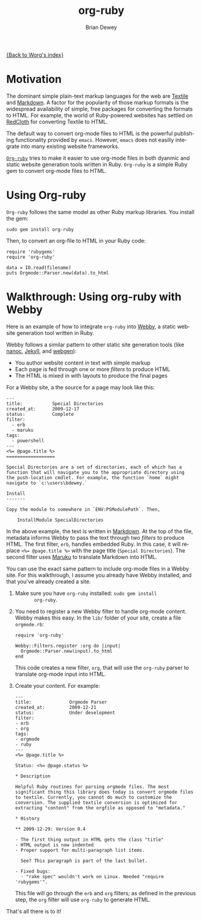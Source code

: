 # Created 2021-06-15 Tue 18:25
#+OPTIONS: H:3 num:nil toc:t \n:nil ::t |:t ^:t -:t f:t *:t tex:t d:(HIDE) tags:not-in-toc
#+TITLE: org-ruby
#+AUTHOR: Brian Dewey
#+startup: align fold nodlcheck hidestars oddeven lognotestate
#+seq_todo: TODO(t) INPROGRESS(i) WAITING(w@) | DONE(d) CANCELED(c@)
#+tags: Write(w) Update(u) Fix(f) Check(c)
#+language: en
#+priorities: A C B
#+category: worg

[[file:index.org][{Back to Worg's index}]]

* Motivation

The dominant simple plain-text markup languages for the web are
[[http://www.textism.com/tools/textile/][Textile]] and [[http://daringfireball.net/projects/markdown/][Markdown]]. A factor for the popularity of those markup
formats is the widespread availability of simple, free packages for
converting the formats to HTML. For example, the world of
Ruby-powered websites has settled on [[http://redcloth.org/][RedCloth]] for converting Textile
to HTML.

The default way to convert org-mode files to HTML is the powerful
publishing functionality provided by =emacs=. However, =emacs= does
not easiliy integrate into many existing website frameworks.

[[http://github.com/bdewey/org-ruby][=Org-ruby=]] tries to make it easier to use org-mode files in both
dyanmic and static website generation tools written in
Ruby. =Org-ruby= is a simple Ruby gem to convert org-mode files to
HTML.

* Using Org-ruby

=Org-ruby= follows the same model as other Ruby markup
libraries. You install the gem:

#+begin_example
  sudo gem install org-ruby
#+end_example

Then, to convert an org-file to HTML in your Ruby code:

#+begin_example
  require 'rubygems'
  require 'org-ruby'

  data = IO.read(filename)
  puts Orgmode::Parser.new(data).to_html
#+end_example

* Walkthrough: Using org-ruby with Webby

Here is an example of how to integrate =org-ruby= into [[http://webby.rubyforge.org/][Webby]], a
static website generation tool written in Ruby. 

Webby follows a similar pattern to other static site generation
tools (like [[http://nanoc.stoneship.org/][nanoc]], [[http://jekyllrb.com/][Jekyll]], and [[http://webgen.rubyforge.org/][webgen]]):

- You author website content in text with simple markup
- Each page is fed through one or more /filters/ to produce HTML
- The HTML is mixed in with layouts to produce the final pages

For a Webby site, a the source for a page may look like this:

#+begin_example
  ---
  title:           Special Directories
  created_at:      2009-12-17
  status:          Complete
  filter:
    - erb
    - maruku
  tags:
    - powershell
  ---
  <%= @page.title %>
  ==================

  Special Directories are a set of directories, each of which has a
  function that will navigate you to the appropriate directory using
  the push-location cmdlet. For example, the function `home` might
  navigate to `c:\users\bdewey.`

  Install
  -------

  Copy the module to somewhere in `ENV:PSModulePath`. Then,

      InstallModule SpecialDirectories
#+end_example

In the above example, the text is written in [[http://daringfireball.net/projects/markdown/][Markdown]]. At the top of
the file, metadata informs Webby to pass the text through two
/filters/ to produce HTML. The first filter, =erb=, handles embedded
Ruby. In this case, it will replace ~<%= @page.title %>~ with the
page title (=Special Directories=). The second filter uses [[http://maruku.rubyforge.org/][Maruku]] to
translate Markdown into HTML.

You can use the exact same pattern to include org-mode files in a
Webby site. For this walkthrough, I assume you already have Webby
installed, and that you've already created a site.

1. Make sure you have =org-ruby= installed: =sudo gem install
        org-ruby=.
2. You need to register a new Webby filter to handle org-mode
   content. Webby makes this easy. In the =lib/= folder of your
   site, create a file =orgmode.rb=:

   #+begin_example
        require 'org-ruby'

        Webby::Filters.register :org do |input|
          Orgmode::Parser.new(input).to_html
        end
   #+end_example

   This code creates a new filter, =org=, that will use the
   =org-ruby= parser to translate org-mode input into HTML.
3. Create your content. For example:

   #+BEGIN_EXAMPLE
---
title:              Orgmode Parser
created_at:         2009-12-21
status:             Under development
filter:
- erb
- org
tags:
- orgmode
- ruby
---
<%= @page.title %>

Status: <%= @page.status %>

* Description

Helpful Ruby routines for parsing orgmode files. The most
significant thing this library does today is convert orgmode files
to textile. Currently, you cannot do much to customize the
conversion. The supplied textile conversion is optimized for
extracting "content" from the orgfile as opposed to "metadata."

* History

** 2009-12-29: Version 0.4

- The first thing output in HTML gets the class "title"
- HTML output is now indented
- Proper support for multi-paragraph list items.

  See? This paragraph is part of the last bullet.

- Fixed bugs:
  - "rake spec" wouldn't work on Linux. Needed "require 'rubygems'".
    #+END_EXAMPLE

  This file will go through the =erb= and =org= filters; as defined
  in the previous step, the =org= filter will use =org-ruby= to
  generate HTML.

That's all there is to it! 
